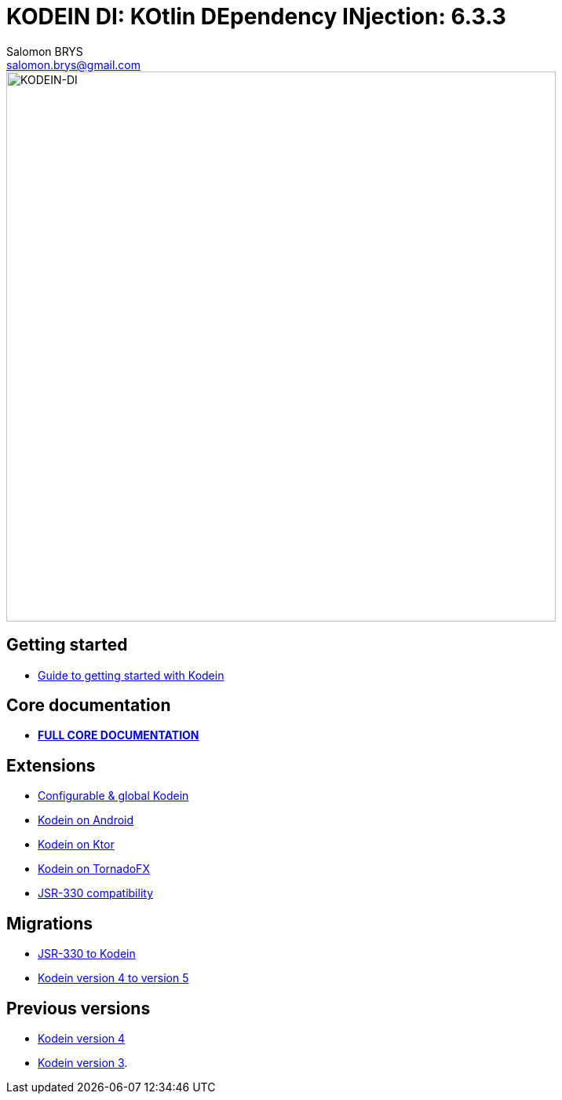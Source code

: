 = KODEIN DI: KOtlin DEpendency INjection: {version}
Salomon BRYS <salomon.brys@gmail.com>
:version: 6.3.3
:branch: 6.3

image::https://raw.githubusercontent.com/Kodein-Framework/Kodein-DI/{branch}/Kodein-DI-logo.png[KODEIN-DI, 700]

== Getting started

- https://kodein.org/Kodein-DI/?{branch}/getting-started[Guide to getting started with Kodein]


== Core documentation

- *https://kodein.org/Kodein-DI/?{branch}/core[FULL CORE DOCUMENTATION]*


== Extensions

- https://kodein.org/Kodein-DI/?{branch}/configurable[Configurable & global Kodein]
- https://kodein.org/Kodein-DI/?{branch}/android[Kodein on Android]
- https://kodein.org/Kodein-DI/?{branch}/ktor[Kodein on Ktor]
- https://kodein.org/Kodein-DI/?{branch}/tornadofx[Kodein on TornadoFX]
- https://kodein.org/Kodein-DI/?{branch}/jsr330[JSR-330 compatibility]


== Migrations

- https://kodein.org/Kodein-DI/?{branch}/migration-j2k[JSR-330 to Kodein]
- https://kodein.org/Kodein-DI/?{branch}/migration-4to5[Kodein version 4 to version 5]


== Previous versions

- https://kodein.org/Kodein-DI/?4.1[Kodein version 4]
- https://kodein.org/Kodein-DI/?3.4[Kodein version 3].
